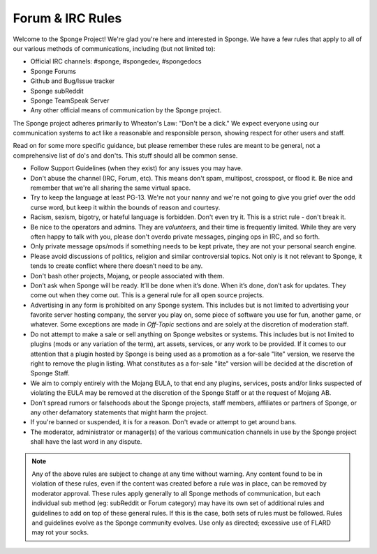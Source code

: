 =================
Forum & IRC Rules
=================

Welcome to the Sponge Project! We're glad you're here and interested in Sponge. We have a few rules that apply to all
of our various methods of communications, including (but not limited to):

* Official IRC channels: #sponge, #spongedev, #spongedocs
* Sponge Forums
* Github and Bug/Issue tracker
* Sponge subReddit
* Sponge TeamSpeak Server
* Any other official means of communication by the Sponge project.

The Sponge project adheres primarily to Wheaton's Law: "Don't be a dick." We expect everyone using our communication
systems to act like a reasonable and responsible person, showing respect for other users and staff.

Read on for some more specific guidance, but please remember these rules are meant to be general, not a comprehensive
list of do's and don'ts. This stuff should all be common sense.

* Follow Support Guidelines (when they exist) for any issues you may have.

* Don't abuse the channel (IRC, Forum, etc). This means don't spam, multipost, crosspost, or flood it. Be nice and
  remember that we're all sharing the same virtual space.

* Try to keep the language at least PG-13. We're not your nanny and we're not going to give you grief over the odd curse
  word, but keep it within the bounds of reason and courtesy.

* Racism, sexism, bigotry, or hateful language is forbidden. Don't even try it. This is a strict rule - don't break it.

* Be nice to the operators and admins. They are *volunteers*, and their time is frequently limited. While they are very
  often happy to talk with you, please don't overdo private messages, pinging ops in IRC, and so forth.

* Only private message ops/mods if something needs to be kept private, they are not your personal search engine.

* Please avoid discussions of politics, religion and similar controversial topics. Not only is it not relevant to Sponge,
  it tends to create conflict where there doesn’t need to be any.

* Don't bash other projects, Mojang, or people associated with them.

* Don’t ask when Sponge will be ready. It’ll be done when it’s done. When it’s done, don’t ask for updates. They come
  out when they come out. This is a general rule for all open source projects.

* Advertising in any form is prohibited on any Sponge system. This includes but is not limited to advertising your
  favorite server hosting company, the server you play on, some piece of software you use for fun, another game, or
  whatever. Some exceptions are made in *Off-Topic* sections and are solely at the discretion of moderation staff.

* Do not attempt to make a sale or sell anything on Sponge websites or systems. This includes but is not limited to
  plugins (mods or any variation of the term), art assets, services, or any work to be provided. If it comes to our
  attention that a plugin hosted by Sponge is being used as a promotion as a for-sale "lite" version, we reserve the
  right to remove the plugin listing. What constitutes as a for-sale "lite" version will be decided at the discretion
  of Sponge Staff.

* We aim to comply entirely with the Mojang EULA, to that end any plugins, services, posts and/or links suspected of
  violating the EULA may be removed at the discretion of the Sponge Staff or at the request of Mojang AB.

* Don’t spread rumors or falsehoods about the Sponge projects, staff members, affiliates or partners of Sponge, or any
  other defamatory statements that might harm the project.

* If you're banned or suspended, it is for a reason. Don't evade or attempt to get around bans.

* The moderator, administrator or manager(s) of the various communication channels in use by the Sponge project shall
  have the last word in any dispute.


.. note::

    Any of the above rules are subject to change at any time without warning. Any content found to be in violation of
    these rules, even if the content was created before a rule was in place, can be removed by moderator approval. These
    rules apply generally to all Sponge methods of communication, but each individual sub method (eg: subReddit or Forum
    category) may have its own set of additional rules and guidelines to add on top of these general rules. If this is
    the case, both sets of rules must be followed. Rules and guidelines evolve as the Sponge community evolves. Use only
    as directed; excessive use of FLARD may rot your socks.
